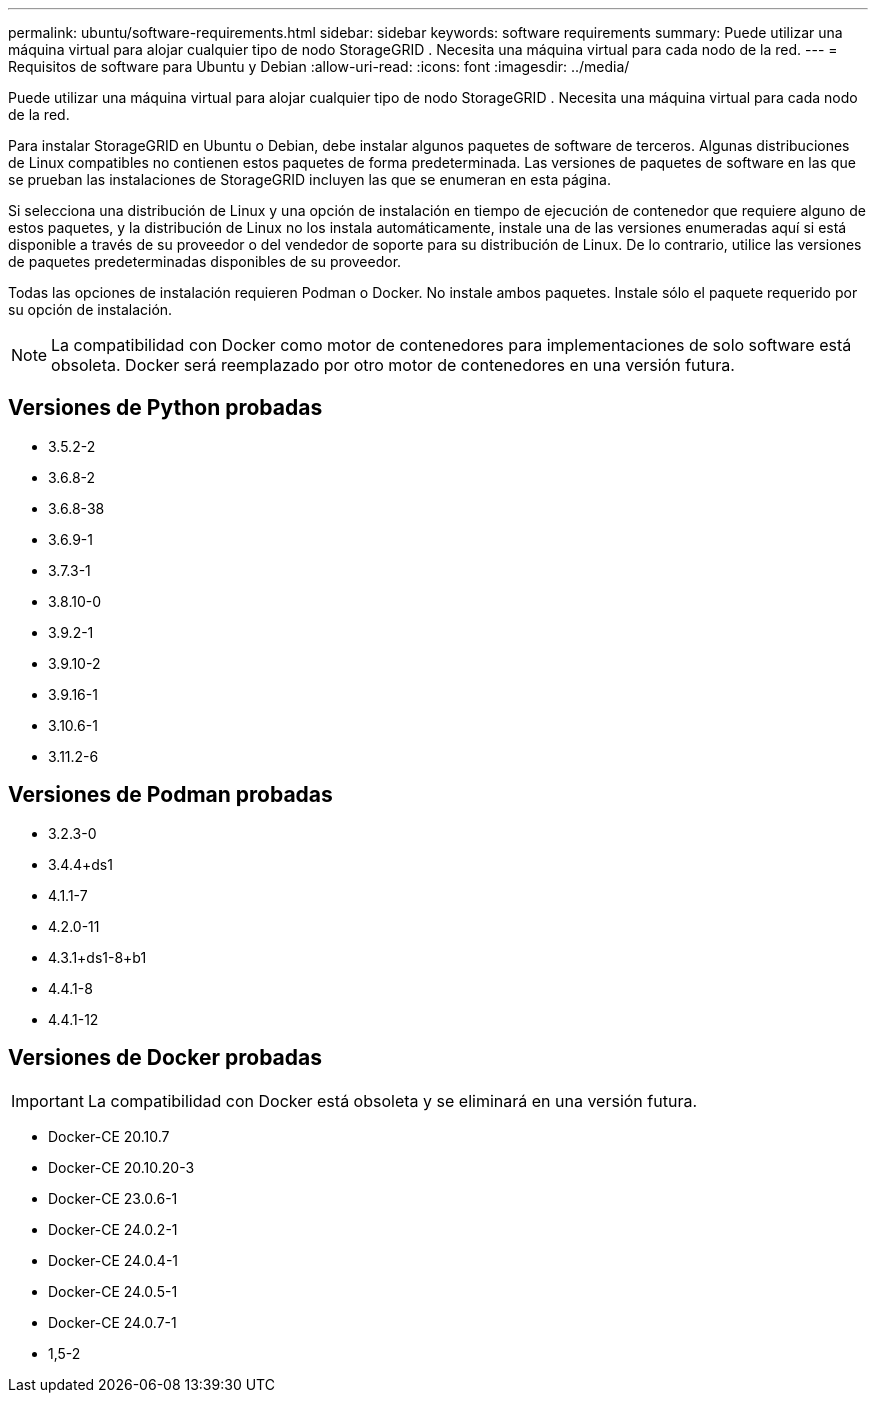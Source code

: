 ---
permalink: ubuntu/software-requirements.html 
sidebar: sidebar 
keywords: software requirements 
summary: Puede utilizar una máquina virtual para alojar cualquier tipo de nodo StorageGRID .  Necesita una máquina virtual para cada nodo de la red. 
---
= Requisitos de software para Ubuntu y Debian
:allow-uri-read: 
:icons: font
:imagesdir: ../media/


[role="lead"]
Puede utilizar una máquina virtual para alojar cualquier tipo de nodo StorageGRID .  Necesita una máquina virtual para cada nodo de la red.

Para instalar StorageGRID en Ubuntu o Debian, debe instalar algunos paquetes de software de terceros. Algunas distribuciones de Linux compatibles no contienen estos paquetes de forma predeterminada. Las versiones de paquetes de software en las que se prueban las instalaciones de StorageGRID incluyen las que se enumeran en esta página.

Si selecciona una distribución de Linux y una opción de instalación en tiempo de ejecución de contenedor que requiere alguno de estos paquetes, y la distribución de Linux no los instala automáticamente, instale una de las versiones enumeradas aquí si está disponible a través de su proveedor o del vendedor de soporte para su distribución de Linux.  De lo contrario, utilice las versiones de paquetes predeterminadas disponibles de su proveedor.

Todas las opciones de instalación requieren Podman o Docker.  No instale ambos paquetes.  Instale sólo el paquete requerido por su opción de instalación.


NOTE: La compatibilidad con Docker como motor de contenedores para implementaciones de solo software está obsoleta. Docker será reemplazado por otro motor de contenedores en una versión futura.



== Versiones de Python probadas

* 3.5.2-2
* 3.6.8-2
* 3.6.8-38
* 3.6.9-1
* 3.7.3-1
* 3.8.10-0
* 3.9.2-1
* 3.9.10-2
* 3.9.16-1
* 3.10.6-1
* 3.11.2-6




== Versiones de Podman probadas

* 3.2.3-0
* 3.4.4+ds1
* 4.1.1-7
* 4.2.0-11
* 4.3.1+ds1-8+b1
* 4.4.1-8
* 4.4.1-12




== Versiones de Docker probadas


IMPORTANT: La compatibilidad con Docker está obsoleta y se eliminará en una versión futura.

* Docker-CE 20.10.7
* Docker-CE 20.10.20-3
* Docker-CE 23.0.6-1
* Docker-CE 24.0.2-1
* Docker-CE 24.0.4-1
* Docker-CE 24.0.5-1
* Docker-CE 24.0.7-1
* 1,5-2

